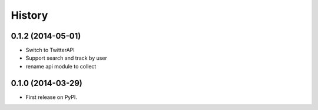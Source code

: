 .. :changelog:

History
-------

0.1.2 (2014-05-01)
++++++++++++++++++

* Switch to TwitterAPI
* Support search and track by user
* rename api module to collect

0.1.0 (2014-03-29)
++++++++++++++++++

* First release on PyPI.
